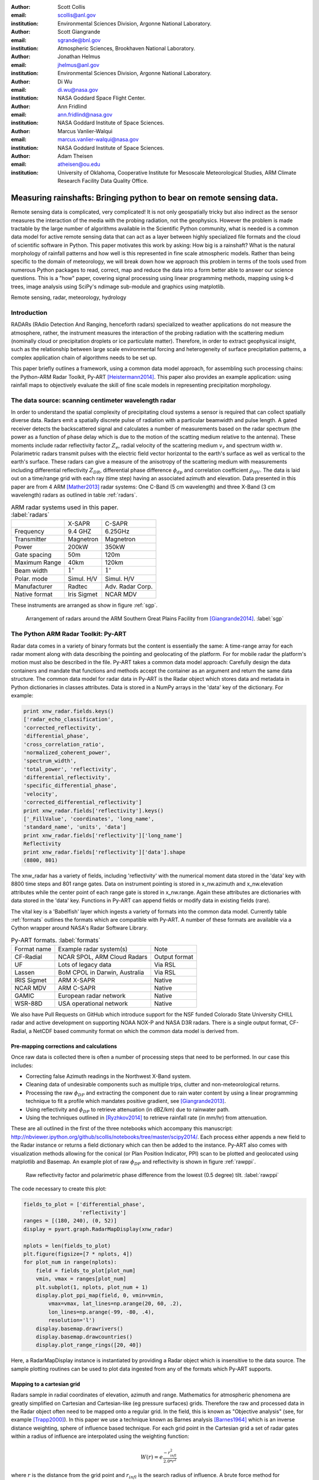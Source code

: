 :author: Scott Collis
:email: scollis@anl.gov
:institution: Environmental Sciences Division, Argonne National Laboratory.

:author: Scott Giangrande
:email: sgrande@bnl.gov
:institution: Atmospheric Sciences, Brookhaven National Laboratory.

:author: Jonathan Helmus
:email: jhelmus@anl.gov
:institution: Environmental Sciences Division, Argonne National Laboratory.

:author: Di Wu
:email: di.wu@nasa.gov
:institution: NASA Goddard Space Flight Center.

:author: Ann Fridlind
:email: ann.fridlind@nasa.gov
:institution: NASA Goddard Institute of Space Sciences.

:author: Marcus Vanlier-Walqui
:email: marcus.vanlier-walqui@nasa.gov
:institution: NASA Goddard Institute of Space Sciences.

:author: Adam Theisen
:email: atheisen@ou.edu
:institution: University of Oklahoma, Cooperative Institute for Mesoscale Meteorological Studies, ARM Climate Research Facility Data Quality Office.



---------------------------------------------------------------------
Measuring rainshafts: Bringing python to bear on remote sensing data.
---------------------------------------------------------------------

.. class:: abstract

Remote sensing data is complicated, very complicated! It is not only
geospatially tricky but also indirect as the sensor measures the interaction
of the media with the probing radiation, not the geophysics. However the
problem is made tractable by the large number of algorithms available in the
Scientific Python community, what is needed is a common data model for active
remote sensing data that can act as a layer between highly specialized file
formats and the cloud of scientific software in Python. This paper
motivates this work by asking: How big is a rainshaft? What is the natural
morphology of rainfall patterns and how well is this represented in fine
scale atmospheric models. Rather than being specific to the domain of
meteorology, we will break down how we approach this problem in terms of the tools
used from numerous Python packages to read, correct, map and reduce the data
into a form better able to answer our science questions. This is a "how" paper,
covering signal processing using linear programming methods, mapping using k-d
trees, image analysis using SciPy's ndimage sub-module and graphics using
matplotlib.

.. class:: keywords

   Remote sensing, radar, meteorology, hydrology

Introduction
------------

RADARs (RAdio Detection And Ranging, henceforth radars) specialized to weather
applications do not measure the atmosphere, rather, the instrument measures the
interaction of the probing radiation with the scattering medium (nominally cloud
or precipitation droplets or ice particulate matter). Therefore, in order to
extract geophysical insight, such as the relationship between large scale
environmental forcing and heterogeneity of surface precipitation patterns, a
complex application chain of algorithms needs to be set up.

This paper briefly outlines a framework, using a common data model approach, for
assembling such processing chains: the Python-ARM Radar Toolkit, Py-ART
[Heistermann2014]_. This paper also provides an example
application: using rainfall maps to objectively evaluate the skill of fine scale
models in representing precipitation morphology.

The data source: scanning centimeter wavelength radar
-----------------------------------------------------

In order to understand the spatial complexity of precipitating cloud systems a
sensor is required that can collect spatially diverse data. Radars emit a
spatially discrete pulse of radiation with a particular beamwidth and pulse length.
A gated receiver detects the backscattered signal and calculates a number
of measurements based on the radar spectrum (the power as a function of phase delay
which is due to the motion of the scatting medium relative to the antenna).
These moments include radar reflectivity factor :math:`Z_e`, radial velocity
of the scattering medium :math:`v_r` and spectrum width :math:`w`. Polarimetric radars transmit
pulses with the electric field vector horizontal to the earth's surface as well
as vertical to the earth's surface. These radars can give a measure of the anisotropy
of the scattering medium with measurements including differential
reflectivity :math:`Z_{DR}`, differential phase difference :math:`\phi_{dp}` and correlation
coefficient :math:`\rho_{HV}`. The data is laid out on a time/range grid with each ray
(time step) having an associated azimuth and elevation. Data presented in this paper
are from 4 ARM [Mather2013]_ radar systems: One C-Band (5 cm wavelength) and three X-Band (3 cm wavelength)
radars as outlined in table :ref:`radars`.


.. table:: ARM radar systems used in this paper. :label:`radars`

  +---------------+------------------+-------------------+
  |               | X-SAPR           |  C-SAPR           |
  +---------------+------------------+-------------------+
  | Frequency     | 9.4 GHZ          | 6.25GHz           |
  +---------------+------------------+-------------------+
  | Transmitter   | Magnetron        | Magnetron         |
  +---------------+------------------+-------------------+
  | Power         | 200kW            | 350kW             |
  +---------------+------------------+-------------------+
  | Gate spacing  | 50m              | 120m              |
  +---------------+------------------+-------------------+
  | Maximum Range | 40km             | 120km             |
  +---------------+------------------+-------------------+
  | Beam width    |  :math:`1^\circ` |  :math:`1^\circ`  |
  +---------------+------------------+-------------------+
  | Polar. mode   | Simul. H/V       | Simul. H/V        |
  +---------------+------------------+-------------------+
  | Manufacturer  | Radtec           | Adv. Radar Corp.  |
  +---------------+------------------+-------------------+
  | Native format | Iris Sigmet      | NCAR MDV          |
  +---------------+------------------+-------------------+

These instruments are arranged as show in figure :ref:`sgp`.

.. figure:: SGPlayout.png

   Arrangement of radars around the ARM Southern Great Plains Facility from
   [Giangrande2014]_. :label:`sgp`


The Python ARM Radar Toolkit: Py-ART
------------------------------------

Radar data comes in a variety of binary formats but the content is
essentially the same: A time-range array for each radar moment
along with data describing the pointing and geolocating of the platform.
For for mobile radar the platform's motion must also be described in the file.
Py-ART takes a common data model approach: Carefully design the data containers and
mandate that functions and methods accept the container as an argument and return
the same data structure. The common data model for radar data in Py-ART is the
Radar object which stores data and metadata in Python dictionaries in classes attributes.
Data is stored in a NumPy arrays in the 'data' key of the dictionary. For example:


.. code-block:: python

  print xnw_radar.fields.keys()
  ['radar_echo_classification',
  'corrected_reflectivity',
  'differential_phase',
  'cross_correlation_ratio',
  'normalized_coherent_power',
  'spectrum_width',
  'total_power', 'reflectivity',
  'differential_reflectivity',
  'specific_differential_phase',
  'velocity',
  'corrected_differential_reflectivity']
  print xnw_radar.fields['reflectivity'].keys()
  ['_FillValue', 'coordinates', 'long_name',
  'standard_name', 'units', 'data']
  print xnw_radar.fields['reflectivity']['long_name']
  Reflectivity
  print xnw_radar.fields['reflectivity']['data'].shape
  (8800, 801)

The xnw_radar has a variety of fields, including 'reflectivity' with the
numerical moment data stored in the 'data' key with 8800 time steps and 801 range
gates. Data on instrument pointing is stored in x_nw.azimuth and x_nw.elevation attributes
while the center point of each range gate is stored in x_nw.range. Again these
attributes are dictionaries with data stored in the 'data' key. Functions in Py-ART can append
fields or modify data in existing fields (rare).

The vital key is a 'Babelfish' layer which ingests a variety of formats into the
common data model. Currently table :ref:`formats` outlines the formats which
are compatible with Py-ART.  A number of these formats are available via a
Cython wrapper around NASA's Radar Software Library.

.. table:: Py-ART formats. :label:`formats`

  +-------------+-------------------------------+---------------+
  | Format name | Example radar system(s)       | Note          |
  +-------------+-------------------------------+---------------+
  | CF-Radial   | NCAR SPOL, ARM Cloud Radars   | Output format |
  +-------------+-------------------------------+---------------+
  | UF          | Lots of legacy data           | Via RSL       |
  +-------------+-------------------------------+---------------+
  | Lassen      | BoM CPOL in Darwin, Australia | Via RSL       |
  +-------------+-------------------------------+---------------+
  | IRIS Sigmet | ARM X-SAPR                    | Native        |
  +-------------+-------------------------------+---------------+
  | NCAR MDV    | ARM C-SAPR                    | Native        |
  +-------------+-------------------------------+---------------+
  | GAMIC       | European radar network        | Native        |
  +-------------+-------------------------------+---------------+
  | WSR-88D     | USA operational network       | Native        |
  +-------------+-------------------------------+---------------+

We also have Pull Requests on GitHub which introduce support for the
NSF funded Colorado State University CHILL radar and active development
on supporting NOAA NOX-P and NASA D3R radars. There is a
single output format, CF-Radial, a NetCDF based community format on which the
common data model is derived from.

Pre-mapping corrections and calculations
~~~~~~~~~~~~~~~~~~~~~~~~~~~~~~~~~~~~~~~~

Once raw data is collected there is often a number of processing steps that need
to be performed. In our case this includes:

- Correcting false Azimuth readings in the Northwest X-Band system.
- Cleaning data of undesirable components such as multiple trips, clutter and
  non-meteorological returns.
- Processing the raw :math:`\phi_{DP}` and extracting the component due to
  rain water content by using a linear programming technique to fit a profile
  which mandates positive gradient, see [Giangrande2013]_.
- Using reflectivity and :math:`\phi_{DP}` to retrieve attenuation (in dBZ/km)
  due to rainwater path.
- Using the techniques outlined in [Ryzhkov2014]_ to retrieve rainfall rate (in
  mm/hr) from attenuation.

These are all outlined in the first of the three notebooks which accompany this
manuscript: http://nbviewer.ipython.org/github/scollis/notebooks/tree/master/scipy2014/.
Each process either appends a new field to the Radar instance or returns a field
dictionary which can then be added to the instance.
Py-ART also comes with visualization methods allowing for the conical
(or Plan Position Indicator, PPI) scan to be plotted and geolocated using
matplotlib and Basemap. An example plot of raw :math:`\phi_{DP}` and reflectivity
is shown in figure :ref:`rawppi`.

.. figure:: nw_ppi.png

   Raw reflectivity factor and polarimetric phase difference from the lowest
   (0.5 degree) tilt. :label:`rawppi`

The code necessary to create this plot:

.. code-block:: python

  fields_to_plot = ['differential_phase',
                    'reflectivity']
  ranges = [(180, 240), (0, 52)]
  display = pyart.graph.RadarMapDisplay(xnw_radar)

  nplots = len(fields_to_plot)
  plt.figure(figsize=[7 * nplots, 4])
  for plot_num in range(nplots):
      field = fields_to_plot[plot_num]
      vmin, vmax = ranges[plot_num]
      plt.subplot(1, nplots, plot_num + 1)
      display.plot_ppi_map(field, 0, vmin=vmin,
          vmax=vmax, lat_lines=np.arange(20, 60, .2),
          lon_lines=np.arange(-99, -80, .4),
          resolution='l')
      display.basemap.drawrivers()
      display.basemap.drawcountries()
      display.plot_range_rings([20, 40])

Here, a RadarMapDisplay instance is instantiated by providing a Radar object
which is insensitive to the data source. The sample plotting routines can be used to
plot data ingested from any of the formats which Py-ART supports.

Mapping to a cartesian grid
~~~~~~~~~~~~~~~~~~~~~~~~~~~

Radars sample in radial coordinates of elevation, azimuth and range. Mathematics
for atmospheric phenomena are greatly simplified on Cartesian and Cartesian-like
(eg pressure surfaces) grids. Therefore the raw and processed data in the Radar
object often need to be mapped onto a regular grid. In the field, this is known as
"Objective analysis" (see, for example [Trapp2000]_). In this paper we use a technique
known as Barnes analysis [Barnes1964]_ which is an inverse distance weighting, sphere of influence
based technique. For each grid point in the Cartesian grid a set of radar
gates within a radius of influence are interpolated using the weighting function:

.. math::

   W(r) = e^\frac{-r_{infl}^2}{2.0*r^2}

where :math:`r` is the distance from the grid point and :math:`r_{infl}` is the
search radius of influence. A brute force method for performing this mapping would
be to calculated the distance from each Cartesian point to each radar gates to find those within
the radius of influence, a method which scales as :math:`n * m`
where :math:`n` is the number of point in the grid and :math:`m` the number of
gates in the radar volume. With a typical grid being
200 by 200 by 37 points and a modern radar having on the order of 8000 time
samples and 800 range gates this quickly becomes intractable. A better method is to
store the radar gates in a k-d tree or related data structure. This reduces the search
to an order :math:`n * log(m)` problem. This method is implemented in Py-ART. In addition a
variable radius of influence algorithm is implemented which analyzes the radar
volume coverage pattern and deduces an optimized :math:`r_{infl}` at each grid point. Unlike
many other objective analysis codes Py-ART implementation can operate on
multiple Radar objects simultaneously, treating the radar gates as a cloud of points.
This allows the merging of multiple radar data sets. The method is simple to invoke,
for example the code snippet:

.. code-block:: python

  mesh_mapped_x = pyart.map.grid_from_radars(
      (xnw_radar, xsw_radar, xse_radar),
      grid_shape=(35, 401, 401),
      grid_limits=((0, 17000), (-50000, 40000),
                   (-60000, 40000)),
      grid_origin=(36.57861, -97.363611),
      fields=['corrected_reflectivity','rain_rate_A',
              'reflectivity'])

will map the gates in the three Radar objects (in this case the three ARM X-Band systems
in figure :ref:`sgp`) to a grid that is (z,y,x) = (35, 401, 401) points with a domain
of 0 to 17 km in altitude, -50 to 40 km in meridional extend and -60 to 40 km in
zonal extent. The method returns a Grid object which follows a similar layout
to a Radar object: fields are stored in the fields attribute, geolocation data in the
axes attribute with the numerical data found in the 'data' key of the dictionaries.

Again, as with the Radar object Py-ART has a menu of available routines to visualize
data contained in Grid objects as well as an input output layer that can inject CF-compliant
netCDF grids and write Grid object out to a CF-complaint file for future analysis and distribution.

For example figure :ref:`C-Band only` shows a slice thought mapped reflectivity
from the ARM C-SAPR at 500 m and cross sections at 36.5 N degrees latitude and
-97.65 E longitude.

.. figure:: c_only_z.png

   Single C-Band reflectivity factor field. :label:`C-Band only`

In the vertical cross sections clear artifacts can be seen due to the poor sampling.
Figure :ref:`X-Band only` shows the same scene but using a grid created from three X-Band radars
in a network. In both figures the radar data are mapped onto a grid with 225 m spacing.

.. figure:: x_only_z.png

   Reflectivity factor mapped from a network of X-Band radars. :label:`X-Band only`

It is clear that more fine scale detail is resolved due to the rain systems being closer
to any given radar in the X-Band network grid.
In addition, due to the higher density of high elevation beams
(essentially a "web" of radar beams sampling the convective anvil) sampling
artifacts are greatly reduced and finer details aloft are able to be studied.

Mesh mapping only works for "specific" measurements, ie not integrated
measurements like :math:`\phi_{DP}` or directionally dependent moments
like :math:`v_r`. One measurement that can be mapped is our retrieved rain rate.

Figures :ref:`C-Band rain` and :ref:`X-Band rain` show mappings for rain rate
using just the C-Band measurement and X-Band network respectively. Again the
mesh map of the X-Band retrieval shows very fine detail resolving (in a volumetric
dataset) fall streak patterns. The maxima near 4 km (just below the freezing
level) is due to melting particles. The rainfall retrieval has a cut off at
the sounding determined freezing level but the "bright band" can extend some depth
below this. Future work will entail using polarimetric measurements to determine
where there is only pure liquid returns and conditionally apply the rainfall
retrieval to those positions.

.. figure:: c_only_rain.png

   Single C-Band rainfall field. :label:`C-Band rain`



.. figure:: x_only_rain.png

   Rainfall from a network of X-Band systems. :label:`X-Band rain`


Spatial distribution of rainfall: a objective test of fine scale models
-----------------------------------------------------------------------

Previous sections have detailed the correction, retrieval from and mapping to a Cartesian grid of radar
data. The last section showed enhanced detail can be retrieved
by using a network of radars. The question remains: how can the detail in
rain fields be objectively compared?
Can parameters derived from radar data be compared to those calculated from forecast models? The meshes
generated using the mapping techniques previously discussed can be treated like
image data for which a number of packages exist for analysis.

Measuring rainshafts using SciPy's ndimage subpackage
~~~~~~~~~~~~~~~~~~~~~~~~~~~~~~~~~~~~~~~~~~~~~~~~~~~~~

A simple technique for documenting the features present in an image is to partition it into
segments which are above a certain threshold and calculate the number of
segments, their accumulated area and the mean rainfall across the segment. The ndimage subpackage
in Scipy is perfect for accomplishing this. Figure :ref:`seg` shows the use
of scipy.ndimage.label to segment regions above 5 and 20mm/h.

.. figure:: segmentation.png

   An example of figure segmentation using scipy.ndimage.label. :label:`seg`

The code is very simple, for a given rain rate it creates a "black and white"
image with whites above the threshold point and the black below, then scipy.ndimage.label
segments the regions into a list of regions from which metrics can be calculated:

.. code-block:: python

  def area_anal(pixel_area, rr_x, rain_rates):
      A_rainrate = np.zeros(rr_x.shape)
      N_rainrate = np.zeros(rr_x.shape)
      Rm_rainrate = np.zeros(rr_x.shape)
      for i in range(len(rr_x)):
          b_fld = np.zeros(rain_rates.shape)
          b_fld[rain_rates > rr_x[i]] = 1.0
          regions, N_rainrate[i] = ndimage.label(b_fld)
          try:
              A_rainrate[i] = (len(np.where(
                  regions > 0.5)[0]) *
                  pixel_area)
              Rm_rainrate[i] = rain_rates[
                  np.where(regions > 0.5)].mean()
          except IndexError:
              A_rainrate[i] = 0.0
              Rm_rainrate[i] = 0.0
      return N_rainrate, A_rainrate, Rm_rainrate

This produces plots for the X-Band mesh as seen in :ref:`segx` and single
C-Band sytems in :ref:`segc`.

.. figure:: segc.png

   Number of regions, region covered and mean rain rate as a function
   of rain rate threshold for a rainmap produced by a single
   C-Band system. :label:`segc`


.. figure:: segx.png

   Number of regions, region covered and mean rain rate as a function
   of rain rate threshold for a rainmap produced by a network of
   X-Band systems. :label:`segx`



The results presented in this paper show that the rainfall field for this case is
under-resolved when observed by a single C-Band system. While we have not
established that a nework of X-Band systems fully resolve the spatial
complexity of the rainfall field it clearly shows more detail, especially at higher
altitudes.

Future work will focus on establishing limits to spatial complexity and understanding
how large scale forcing (instability, mouisture etc) influence complexity. In addition
we will be applying this technique to fine scale model data as an "observational target"
for the model to achieve. That is the methodes outlined in this paper can be used
as a simple optimization metric which can be used when adjusting the parameters in
a model.

Conclusions
-----------

This paper has covered the pipeline for proceeding from raw radar measurements through quality
control and geophysical retrieval to mapping and finally to the extraction of geophysical
insight. The simple conclusion is that, with careful processing, a network of
X-Band radars can resolve finer details than a single C-Band radar. More
importantly, finer details exists. The paper also presents a very simple, image
processing based technique to take the "morphological finger print" of rainfall
maps. This technique can be used on both remotely sensed and numerically modeled
data providing a subjective bases for model assessment.


Acknowledgements
----------------

Dr. Giangrande's work is supported by the Climate Science for a Sustainable
Energy Future (CSSEF) project of the Earth System Modeling (ESM) program in the
DOE Office of Science. Argonne National Laboratory’s work was supported by the
U.S. Department of Energy, Office of Science, Office of Biological and Environmental
Research (OBER), under Contract DE-AC02-06CH11357.The work has also been supported
by the OBER of the DOE as part of the ARM Program. Adam Theisen’s work was supported
by Battelle – Pacific Northwest National Laboratory, contract number 206248,
and his home institution, CIMMS, is supported by NOAA/Office of Oceanic and
Atmospheric Research under NOAA-University of Oklahoma Cooperative Agreement
#NA11OAR4320072, U.S. Department of Commerce.   The authors wish to thank
Dr. Alexander Ryzhkov for support on implementation of specific attenuation-based
rainfall methods.

References
----------

.. [Heistermann2014] Heistermann, M., S. Collis, M. J. Dixon, S. E. Giangrande,
              J. J. Helmus, B. Kelley, J. Koistinen, D. B. Michelson, M. Peura,
              T. Pfaff and D. B. Wolff,
              2014: The Promise of Open Source Software for the Weather Radar
              Community. *Bull. Amer. Meteor. Soc.*,
              **In Press.**
.. [Mather2013] Mather, J. H., and J. W. Voyles, 2012:
                The Arm Climate Research Facility: A Review of Structure and
                Capabilities. *Bull. Amer. Meteor. Soc.*, **94**, 377–392,
                doi:10.1175/BAMS-D-11-00218.1.
.. [Giangrande2014] Giangrande, S. E., S. Collis, A. K. Theisen, and A. Tokay,
                    2014: Precipitation Estimation from the ARM Distributed
                    Radar Network During the MC3E Campaign.
                    *J. Appl. Meteor. Climatol.*, doi:10.1175/JAMC-D-13-0321.1.
                    http://journals.ametsoc.org/doi/abs/10.1175/JAMC-D-13-0321.1
.. [Giangrande2013] Giangrande, S. E., R. McGraw, and L. Lei,
                     2013: An Application of Linear Programming to Polarimetric
                     Radar Differential Phase Processing.
                     *Journal of Atmospheric and Oceanic Technology*, **30**,
                     1716–1729, doi:10.1175/JTECH-D-12-00147.1.
.. [Ryzhkov2014] Ryzhkov, A. V., M. Diederich, P. Zhang, C. Simmer, 2014:
                 Potential utilization of specific attenuation for rainfall
                 estimation, mitigation of partial beam blockage, and radar
                 networking. Submitted, *J. Atmos. Oceanic Technol.*, **in press.**
.. [Trapp2000] Trapp, R. J., and C. A. Doswell, 2000: Radar Data Objective
               Analysis. *Journal of Atmospheric and Oceanic Technology*,
               **17**, 105–120, doi:10.1175/1520-0426(2000)017<0105:RDOA>2.0.CO;2.
.. [Barnes1964] Barnes, S. L., 1964: A Technique for Maximizing Details in
                Numerical Weather Map Analysis. *Journal of Applied Meteorology*,
                **3**, 396–409, doi:10.1175/1520-0450(1964)003<0396:ATFMDI>2.0.CO;2.
